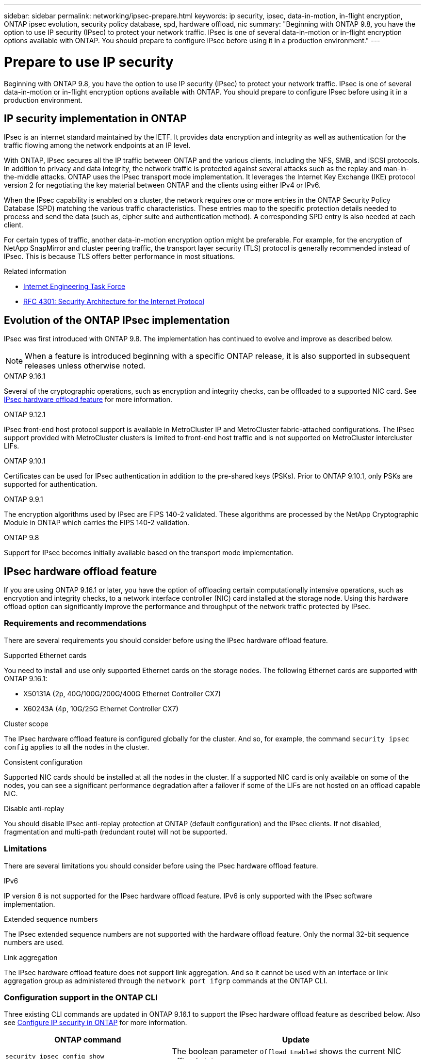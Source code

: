 ---
sidebar: sidebar
permalink: networking/ipsec-prepare.html
keywords: ip security, ipsec, data-in-motion, in-flight encryption, ONTAP ipsec evolution, security policy database, spd, hardware offload, nic
summary: "Beginning with ONTAP 9.8, you have the option to use IP security (IPsec) to protect your network traffic. IPsec is one of several data-in-motion or in-flight encryption options available with ONTAP. You should prepare to configure IPsec before using it in a production environment."
---

= Prepare to use IP security
:hardbreaks:
:nofooter:
:icons: font
:linkattrs:
:imagesdir: ../media/

[.lead]
Beginning with ONTAP 9.8, you have the option to use IP security (IPsec) to protect your network traffic. IPsec is one of several data-in-motion or in-flight encryption options available with ONTAP. You should prepare to configure IPsec before using it in a production environment.

== IP security implementation in ONTAP

IPsec is an internet standard maintained by the IETF. It provides data encryption and integrity as well as authentication for the traffic flowing among the network endpoints at an IP level.

With ONTAP, IPsec secures all the IP traffic between ONTAP and the various clients, including the NFS, SMB, and iSCSI protocols. In addition to privacy and data integrity, the network traffic is protected against several attacks such as the replay and man-in-the-middle attacks. ONTAP uses the IPsec transport mode implementation. It leverages the Internet Key Exchange (IKE) protocol version 2 for negotiating the key material between ONTAP and the clients using either IPv4 or IPv6.

When the IPsec capability is enabled on a cluster, the network requires one or more entries in the ONTAP Security Policy Database (SPD) matching the various traffic characteristics. These entries map to the specific protection details needed to process and send the data (such as, cipher suite and authentication method). A corresponding SPD entry is also needed at each client.

For certain types of traffic, another data-in-motion encryption option might be preferable. For example, for the encryption of NetApp SnapMirror and cluster peering traffic, the transport layer security (TLS) protocol is generally recommended instead of IPsec. This is because TLS offers better performance in most situations.

.Related information

* https://www.ietf.org/[Internet Engineering Task Force^]
* https://www.rfc-editor.org/info/rfc4301[RFC 4301: Security Architecture for the Internet Protocol^]

== Evolution of the ONTAP IPsec implementation

IPsec was first introduced with ONTAP 9.8. The implementation has continued to evolve and improve as described below.

[NOTE]
When a feature is introduced beginning with a specific ONTAP release, it is also supported in subsequent releases unless otherwise noted.

.ONTAP 9.16.1
Several of the cryptographic operations, such as encryption and integrity checks, can be offloaded to a supported NIC card. See <<IPsec hardware offload feature>> for more information.

.ONTAP 9.12.1
IPsec front-end host protocol support is available in MetroCluster IP and MetroCluster fabric-attached configurations. The IPsec support provided with MetroCluster clusters is limited to front-end host traffic and is not supported on MetroCluster intercluster LIFs.

.ONTAP 9.10.1
Certificates can be used for IPsec authentication in addition to the pre-shared keys (PSKs). Prior to ONTAP 9.10.1, only PSKs are supported for authentication.

.ONTAP 9.9.1
The encryption algorithms used by IPsec are FIPS 140-2 validated. These algorithms are processed by the NetApp Cryptographic Module in ONTAP which carries the FIPS 140-2 validation.

.ONTAP 9.8
Support for IPsec becomes initially available based on the transport mode implementation.

== IPsec hardware offload feature

If you are using ONTAP 9.16.1 or later, you have the option of offloading certain computationally intensive operations, such as encryption and integrity checks, to a network interface controller (NIC) card installed at the storage node. Using this hardware offload option can significantly improve the performance and throughput of the network traffic protected by IPsec.

=== Requirements and recommendations

There are several requirements you should consider before using the IPsec hardware offload feature.

.Supported Ethernet cards
You need to install and use only supported Ethernet cards on the storage nodes. The following Ethernet cards are supported with ONTAP 9.16.1:

* X50131A (2p, 40G/100G/200G/400G Ethernet Controller CX7)
* X60243A (4p, 10G/25G Ethernet Controller CX7)

.Cluster scope
The IPsec hardware offload feature is configured globally for the cluster. And so, for example, the command `security ipsec config` applies to all the nodes in the cluster.

.Consistent configuration
Supported NIC cards should be installed at all the nodes in the cluster. If a supported NIC card is only available on some of the nodes, you can see a significant performance degradation after a failover if some of the LIFs are not hosted on an offload capable NIC.

.Disable anti-replay
You should disable IPsec anti-replay protection at ONTAP (default configuration) and the IPsec clients. If not disabled, fragmentation and multi-path (redundant route) will not be supported.

=== Limitations

There are several limitations you should consider before using the IPsec hardware offload feature.

.IPv6
IP version 6 is not supported for the IPsec hardware offload feature. IPv6 is only supported with the IPsec software implementation.

.Extended sequence numbers
The IPsec extended sequence numbers are not supported with the hardware offload feature. Only the normal 32-bit sequence numbers are used.

.Link aggregation
The IPsec hardware offload feature does not support link aggregation. And so it cannot be used with an interface or link aggregation group as administered through the `network port ifgrp` commands at the ONTAP CLI.

=== Configuration support in the ONTAP CLI

Three existing CLI commands are updated in ONTAP 9.16.1 to support the IPsec hardware offload feature as described below. Also see link:../networking/ipsec-configure.html[Configure IP security in ONTAP] for more information.

[cols="40,60"*,options="header"]
|===
|ONTAP command
|Update
|`security ipsec config show`
|The boolean parameter `Offload Enabled` shows the current NIC offload status.
|`security ipsec config modify`
|The parameter `is-offload-enabled` can be used to enable or disable NIC offload feature.
|`security ipsec config show-ipsecsa`
|Four new counters have been added to display the inbound as well as outbound traffic in bytes and packets.
|===

=== Configuration support in the ONTAP REST API

Two existing REST API endpoints are updated in ONTAP 9.16.1 to support the IPsec hardware offload feature as described below.

[cols="40,60"*,options="header"]
|===
|REST endpoint
|Update
|`/api/security/ipsec`
|The parameter `offload_enabled` has been added and is available with the PATCH method.
|`/api/security/ipsec/security_association`
|Two new counter values have been added to track the total bytes and packets processed by the offload feature.
|===

Learn more about the ONTAP REST API, including https://docs.netapp.com/us-en/ontap-automation/whats-new.html[What's new with the ONTAP REST API^], at the ONTAP automation documentation site. You should also review the ONTAP https://docs.netapp.com/us-en/ontap-automation/reference/api_reference.html[API reference^] documentation for details about the IPsec endpoints.

// 2024 Oct 28 ONTAPDOC-2338